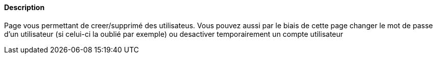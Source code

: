 ==== Description
Page vous permettant de creer/supprimé des utilisateus. Vous pouvez aussi par le biais de cette page changer le mot de passe d'un utilisateur (si celui-ci la oublié par exemple) ou
desactiver temporairement un compte utilisateur